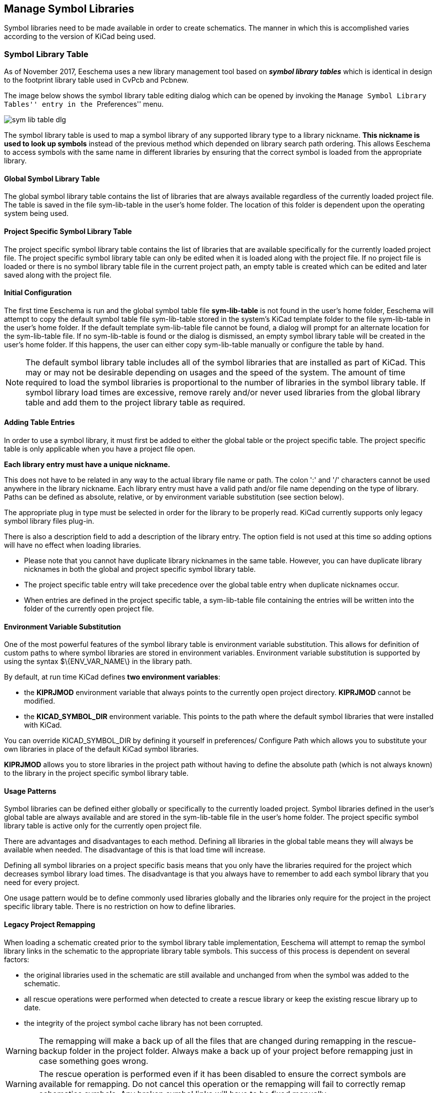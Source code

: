 == Manage Symbol Libraries

Symbol libraries need to be made available in order to create schematics.
The manner in which this is accomplished varies according to the version
of KiCad being used.

=== Symbol Library Table

As of November 2017, Eeschema uses a new library management tool based on
*_symbol library tables_* which is identical in design to the footprint
library table used in CvPcb and Pcbnew.

The image below shows the symbol library table editing dialog which
can be opened by invoking the ``Manage Symbol Library Tables'' entry
in the ``Preferences'' menu.

image::images/en/options_symbol_lib.png[scaledwidth="80%",alt="sym lib table dlg"]

The symbol library table is used to map a symbol library of any supported
library type to a library nickname. *This nickname is used to look up
symbols* instead of the previous method which depended on library search
path ordering. This allows Eeschema to access symbols with the same name in
different libraries by ensuring that the correct symbol is loaded from the
appropriate library.

==== Global Symbol Library Table

The global symbol library table contains the list of libraries that are
always available regardless of the currently loaded project file. The
table is saved in the file sym-lib-table in the user's home folder. The
location of this folder is dependent upon the operating system being used.

==== Project Specific Symbol Library Table

The project specific symbol library table contains the list of
libraries that are available specifically for the currently loaded
project file. The project specific symbol library table can only be
edited when it is loaded along with the project file. If no project
file is loaded or there is no symbol library table file in the current
project path, an empty table is created which can be edited and
later saved along with the project file.

==== Initial Configuration

The first time Eeschema is run and the global symbol table file
*sym-lib-table* is not found in the user's home folder, Eeschema
will attempt to copy the default symbol table file sym-lib-table
stored in the system's KiCad template folder to the file sym-lib-table
in the user's home folder. If the default template sym-lib-table
file cannot be found, a dialog will prompt for an alternate location
for the sym-lib-table file. If no sym-lib-table is found or the dialog
is dismissed, an empty symbol library table will be created in the
user's home folder. If this happens, the user can either copy
sym-lib-table manually or configure the table by hand.

[NOTE]
====
The default symbol library table includes all of the symbol libraries
that are installed as part of KiCad.  This may or may not be desirable
depending on usages and the speed of the system.  The amount of time
required to load the symbol libraries is proportional to the number
of libraries in the symbol library table.  If symbol library load times
are excessive, remove rarely and/or never used libraries from the global
library table and add them to the project library table as required.
====

==== Adding Table Entries

In order to use a symbol library, it must first be added to either
the global table or the project specific table. The project specific
table is only applicable when you have a project file open.

*Each library entry must have a unique nickname.*

This does not have to be related in any way to the actual library file
name or path. The colon ':'  and '/' characters cannot be used anywhere
in the library nickname. Each library entry must have a valid path and/or
file name depending on the type of library. Paths can be defined as absolute,
relative, or by environment variable substitution (see section below).

The appropriate plug in type must be selected in order for the library
to be properly read. KiCad currently supports only legacy symbol library
files plug-in.

There is also a description field to add a description of the library
entry. The option field is not used at this time so adding options will
have no effect when loading libraries.

- Please note that you cannot have duplicate library nicknames in the
same table. However, you can have duplicate library nicknames in both
the global and project specific symbol library table.
- The project specific table entry will take precedence over the global
table entry when duplicate nicknames occur.
- When entries are defined in the project specific table, a sym-lib-table
file containing the entries will be written into the folder of the currently
open project file.

==== Environment Variable Substitution

One of the most powerful features of the symbol library table is
environment variable substitution. This allows for definition of
custom paths to where symbol libraries are stored in environment
variables. Environment variable substitution is supported by using
the syntax +$\{ENV_VAR_NAME\}+ in the library path.

By default, at run time KiCad defines **two environment variables**:

* the *+KIPRJMOD+* environment variable that always points to the
  currently open project directory.  *+KIPRJMOD+* cannot be modified.

* the *+KICAD_SYMBOL_DIR+* environment variable. This points to the path
  where the default symbol libraries that were installed with KiCad.

You can override +KICAD_SYMBOL_DIR+ by defining it yourself in preferences/
Configure Path which allows you to substitute your own libraries in place of
the default KiCad symbol libraries.

*+KIPRJMOD+* allows you to store libraries in the project path without
having to define the absolute path (which is not always known) to the
library in the project specific symbol library table.

==== Usage Patterns

Symbol libraries can be defined either globally or specifically to
the currently loaded project. Symbol libraries defined in the user's
global table are always available and are stored in the sym-lib-table
file in the user's home folder. The project specific symbol library
table is active only for the currently open project file.

There are advantages and disadvantages to each method. Defining all
libraries in the global table means they will always be available when
needed. The disadvantage of this is that load time will increase.

Defining all symbol libraries on a project specific basis means that
you only have the libraries required for the project which decreases
symbol library load times. The disadvantage is that you always have
to remember to add each symbol library that you need for every
project.

One usage pattern would be to define commonly used libraries globally
and the libraries only require for the project in the project specific
library table. There is no restriction on how to define libraries.

==== Legacy Project Remapping

When loading a schematic created prior to the symbol library table
implementation, Eeschema will attempt to remap the symbol library
links in the schematic to the appropriate library table symbols.
This success of this process is dependent on several factors:

- the original libraries used in the schematic are still available
  and unchanged from when the symbol was added to the schematic.

- all rescue operations were performed when detected to create a
  rescue library or keep the existing rescue library up to date.

- the integrity of the project symbol cache library has not been
  corrupted.

[WARNING]
====
The remapping will make a back up of all the files that are changed
during remapping in the rescue-backup folder in the project folder.
Always make a back up of your project before remapping just in case
something goes wrong.
====

[WARNING]
====
The rescue operation is performed even if it has been disabled to
ensure the correct symbols are available for remapping.  Do not
cancel this operation or the remapping will fail to correctly
remap schematics symbols.  Any broken symbol links will have to
be fixed manually.
====

[NOTE]
====
If the original libraries have been removed and the rescue was not
performed, the cache library can be used as a recovery library as a
last resort. Copy the cache library to a new file name and add the
new library file to the top of the library list using a version of
Eeschema prior to the symbol library table implementation.
====
